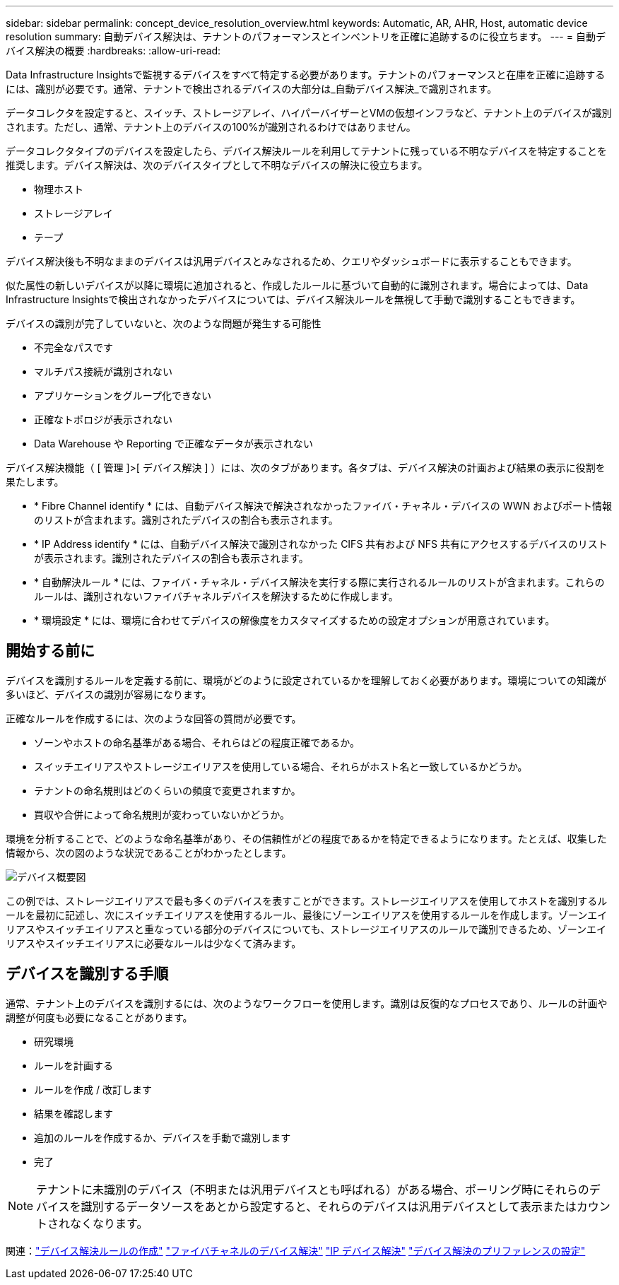 ---
sidebar: sidebar 
permalink: concept_device_resolution_overview.html 
keywords: Automatic, AR, AHR, Host, automatic device resolution 
summary: 自動デバイス解決は、テナントのパフォーマンスとインベントリを正確に追跡するのに役立ちます。 
---
= 自動デバイス解決の概要
:hardbreaks:
:allow-uri-read: 


[role="lead"]
Data Infrastructure Insightsで監視するデバイスをすべて特定する必要があります。テナントのパフォーマンスと在庫を正確に追跡するには、識別が必要です。通常、テナントで検出されるデバイスの大部分は_自動デバイス解決_で識別されます。

データコレクタを設定すると、スイッチ、ストレージアレイ、ハイパーバイザーとVMの仮想インフラなど、テナント上のデバイスが識別されます。ただし、通常、テナント上のデバイスの100%が識別されるわけではありません。

データコレクタタイプのデバイスを設定したら、デバイス解決ルールを利用してテナントに残っている不明なデバイスを特定することを推奨します。デバイス解決は、次のデバイスタイプとして不明なデバイスの解決に役立ちます。

* 物理ホスト
* ストレージアレイ
* テープ


デバイス解決後も不明なままのデバイスは汎用デバイスとみなされるため、クエリやダッシュボードに表示することもできます。

似た属性の新しいデバイスが以降に環境に追加されると、作成したルールに基づいて自動的に識別されます。場合によっては、Data Infrastructure Insightsで検出されなかったデバイスについては、デバイス解決ルールを無視して手動で識別することもできます。

デバイスの識別が完了していないと、次のような問題が発生する可能性

* 不完全なパスです
* マルチパス接続が識別されない
* アプリケーションをグループ化できない
* 正確なトポロジが表示されない
* Data Warehouse や Reporting で正確なデータが表示されない


デバイス解決機能（ [ 管理 ]>[ デバイス解決 ] ）には、次のタブがあります。各タブは、デバイス解決の計画および結果の表示に役割を果たします。

* * Fibre Channel identify * には、自動デバイス解決で解決されなかったファイバ・チャネル・デバイスの WWN およびポート情報のリストが含まれます。識別されたデバイスの割合も表示されます。
* * IP Address identify * には、自動デバイス解決で識別されなかった CIFS 共有および NFS 共有にアクセスするデバイスのリストが表示されます。識別されたデバイスの割合も表示されます。
* * 自動解決ルール * には、ファイバ・チャネル・デバイス解決を実行する際に実行されるルールのリストが含まれます。これらのルールは、識別されないファイバチャネルデバイスを解決するために作成します。
* * 環境設定 * には、環境に合わせてデバイスの解像度をカスタマイズするための設定オプションが用意されています。




== 開始する前に

デバイスを識別するルールを定義する前に、環境がどのように設定されているかを理解しておく必要があります。環境についての知識が多いほど、デバイスの識別が容易になります。

正確なルールを作成するには、次のような回答の質問が必要です。

* ゾーンやホストの命名基準がある場合、それらはどの程度正確であるか。
* スイッチエイリアスやストレージエイリアスを使用している場合、それらがホスト名と一致しているかどうか。


* テナントの命名規則はどのくらいの頻度で変更されますか。
* 買収や合併によって命名規則が変わっていないかどうか。


環境を分析することで、どのような命名基準があり、その信頼性がどの程度であるかを特定できるようになります。たとえば、収集した情報から、次の図のような状況であることがわかったとします。

image:Device_Resolution_Venn.png["デバイス概要図"]

この例では、ストレージエイリアスで最も多くのデバイスを表すことができます。ストレージエイリアスを使用してホストを識別するルールを最初に記述し、次にスイッチエイリアスを使用するルール、最後にゾーンエイリアスを使用するルールを作成します。ゾーンエイリアスやスイッチエイリアスと重なっている部分のデバイスについても、ストレージエイリアスのルールで識別できるため、ゾーンエイリアスやスイッチエイリアスに必要なルールは少なくて済みます。



== デバイスを識別する手順

通常、テナント上のデバイスを識別するには、次のようなワークフローを使用します。識別は反復的なプロセスであり、ルールの計画や調整が何度も必要になることがあります。

* 研究環境
* ルールを計画する
* ルールを作成 / 改訂します
* 結果を確認します
* 追加のルールを作成するか、デバイスを手動で識別します
* 完了



NOTE: テナントに未識別のデバイス（不明または汎用デバイスとも呼ばれる）がある場合、ポーリング時にそれらのデバイスを識別するデータソースをあとから設定すると、それらのデバイスは汎用デバイスとして表示またはカウントされなくなります。

関連：link:task_device_resolution_rules.html["デバイス解決ルールの作成"] link:task_device_resolution_fibre_channel.html["ファイバチャネルのデバイス解決"] link:task_device_resolution_ip.html["IP デバイス解決"] link:task_device_resolution_preferences.html["デバイス解決のプリファレンスの設定"]
